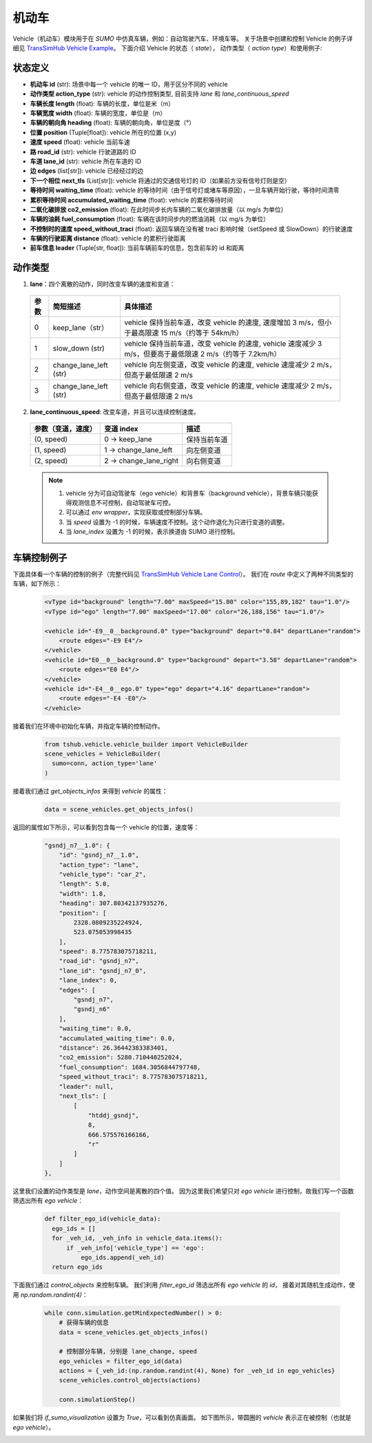 机动车
============

Vehicle（机动车）模块用于在 `SUMO` 中仿真车辆，例如：自动驾驶汽车、环境车等。
关于场景中创建和控制 Vehicle 的例子详细见 `TransSimHub Vehicle Example <https://github.com/Traffic-Alpha/TransSimHub/tree/main/examples/vehicles>`_。
下面介绍 Vehicle 的状态（ `state`）， 动作类型（ `action type`）和使用例子:


状态定义
~~~~~~~~~~~~~

- **机动车 id** (str): 场景中每一个 vehicle 的唯一 ID，用于区分不同的 vehicle
- **动作类型 action_type** (str): vehicle 的动作控制类型, 目前支持 `lane` 和 `lane_continuous_speed`
- **车辆长度 length** (float): 车辆的长度，单位是米（m）
- **车辆宽度 width** (float): 车辆的宽度，单位是（m）
- **车辆的朝向角 heading** (float): 车辆的朝向角，单位是度（°）
- **位置 position** (Tuple[float]): vehicle 所在的位置 (x,y)
- **速度 speed** (float): vehicle 当前车速
- **路 road_id** (str): vehicle 行驶道路的 ID
- **车道 lane_id** (str): vehicle 所在车道的 ID
- **边 edges** (list[str]): vehicle 已经经过的边
- **下一个相位 next_tls** (List[str]): vehicle 将通过的交通信号灯的 ID（如果前方没有信号灯则是空）
- **等待时间 waiting_time** (float): vehicle 的等待时间（由于信号灯或堵车等原因），一旦车辆开始行驶，等待时间清零
- **累积等待时间 accumulated_waiting_time** (float): vehicle 的累积等待时间
- **二氧化碳排放 co2_emission** (float): 在此时间步长内车辆的二氧化碳排放量（以 mg/s 为单位）
- **车辆的油耗 fuel_consumption** (float): 车辆在该时间步内的燃油消耗（以 mg/s 为单位）
- **不控制时的速度 speed_without_traci** (float): 返回车辆在没有被 traci 影响时候（setSpeed 或 SlowDown）的行驶速度
- **车辆的行驶距离 distance** (float): vehicle 的累积行驶距离
- **前车信息 leader** (Tuple[str, float]): 当前车辆前车的信息，包含前车的 id 和距离


动作类型
~~~~~~~~~~~~~~

1. **lane**：四个离散的动作，同时改变车辆的速度和变道：

  .. list-table::
    :header-rows: 1 

    * - 参数
      - 简短描述
      - 具体描述
    * - 0
      - keep_lane（str）
      - vehicle 保持当前车道，改变 vehicle 的速度, 速度增加 3 m/s，但小于最高限速 15 m/s（约等于 54km/h）
    * - 1
      - slow_down (str)
      - vehicle 保持当前车道，改变 vehicle 的速度, vehicle 速度减少 3 m/s，但要高于最低限速 2 m/s（约等于 7.2km/h）
    * - 2
      - change_lane_left (str)
      - vehicle 向左侧变道，改变 vehicle 的速度, vehicle 速度减少 2 m/s，但高于最低限速 2 m/s
    * - 3
      - change_lane_left (str)
      - vehicle 向右侧变道，改变 vehicle 的速度, vehicle 速度减少 2 m/s，但高于最低限速 2 m/s

2. **lane_continuous_speed**: 改变车道，并且可以连续控制速度。

  .. list-table::
    :header-rows: 1 

    * - 参数（变道，速度）
      - 变道 index
      - 描述
    * - (0, speed)
      - 0 -> keep_lane
      - 保持当前车道 
    * - (1, speed)
      - 1 -> change_lane_left
      - 向左侧变道 
    * - (2, speed)
      - 2 -> change_lane_right
      - 向右侧变道

  .. note::
    1. vehicle 分为可自动驾驶车（ego vehicle）和背景车（background vehicle），背景车辆只能获得观测信息不可控制，自动驾驶车可控。
    2. 可以通过 `env wrapper`，实现获取或控制部分车辆。
    3. 当 `speed` 设置为 -1 的时候，车辆速度不控制。这个动作退化为只进行变道的调整。
    4. 当 `lane_index` 设置为 -1 的时候，表示换道由 SUMO 进行控制。


车辆控制例子
~~~~~~~~~~~~~~~~~~

下面具体看一个车辆的控制的例子（完整代码见 `TransSimHub Vehicle Lane Control <https://github.com/Traffic-Alpha/TransSimHub/blob/main/examples/vehicles/vehicle_action/vehicle_ego.py>`_）。
我们在 `route` 中定义了两种不同类型的车辆，如下所示：

 .. code-block:: python

    <vType id="background" length="7.00" maxSpeed="15.00" color="155,89,182" tau="1.0"/>
    <vType id="ego" length="7.00" maxSpeed="17.00" color="26,188,156" tau="1.0"/>

    <vehicle id="-E9__0__background.0" type="background" depart="0.84" departLane="random">
        <route edges="-E9 E4"/>
    </vehicle>
    <vehicle id="E0__0__background.0" type="background" depart="3.58" departLane="random">
        <route edges="E0 E4"/>
    </vehicle>
    <vehicle id="-E4__0__ego.0" type="ego" depart="4.16" departLane="random">
        <route edges="-E4 -E0"/>
    </vehicle>

接着我们在环境中初始化车辆，并指定车辆的控制动作。

 .. code-block:: python

    from tshub.vehicle.vehicle_builder import VehicleBuilder
    scene_vehicles = VehicleBuilder(
      sumo=conn, action_type='lane'
    )  


接着我们通过 `get_objects_infos` 来得到 `vehicle` 的属性：

 .. code-block:: python

    data = scene_vehicles.get_objects_infos()


返回的属性如下所示，可以看到包含每一个 vehicle 的位置，速度等：

 .. code-block:: python

    "gsndj_n7__1.0": {
        "id": "gsndj_n7__1.0",
        "action_type": "lane",
        "vehicle_type": "car_2",
        "length": 5.0,
        "width": 1.8,
        "heading": 307.80342137935276,
        "position": [
            2328.0809235224924,
            523.075053998435
        ],
        "speed": 8.775783075718211,
        "road_id": "gsndj_n7",
        "lane_id": "gsndj_n7_0",
        "lane_index": 0,
        "edges": [
            "gsndj_n7",
            "gsndj_n6"
        ],
        "waiting_time": 0.0,
        "accumulated_waiting_time": 0.0,
        "distance": 26.36442383383401,
        "co2_emission": 5280.710440252024,
        "fuel_consumption": 1684.3056844797748,
        "speed_without_traci": 8.775783075718211,
        "leader": null,
        "next_tls": [
            [
                "htddj_gsndj",
                8,
                666.575576166166,
                "r"
            ]
        ]
    },


这里我们设置的动作类型是 `lane`，动作空间是离散的四个值。
因为这里我们希望只对 `ego vehicle` 进行控制，故我们写一个函数筛选出所有 `ego vehicle`：

  .. code-block:: python

    def filter_ego_id(vehicle_data):
      ego_ids = []
      for _veh_id, _veh_info in vehicle_data.items():
          if _veh_info['vehicle_type'] == 'ego':
              ego_ids.append(_veh_id)
      return ego_ids


下面我们通过 `control_objects` 来控制车辆。
我们利用 `filter_ego_id` 筛选出所有 `ego vehicle` 的 `id`，
接着对其随机生成动作，使用 `np.random.randint(4)`：
  
  .. code-block:: python

    while conn.simulation.getMinExpectedNumber() > 0:
        # 获得车辆的信息
        data = scene_vehicles.get_objects_infos()

        # 控制部分车辆, 分别是 lane_change, speed
        ego_vehicles = filter_ego_id(data)
        actions = {_veh_id:(np.random.randint(4), None) for _veh_id in ego_vehicles}
        scene_vehicles.control_objects(actions)

        conn.simulationStep()

  
如果我们将 `if_sumo_visualization` 设置为 `True`，可以看到仿真画面。
如下图所示，带圆圈的 `vehicle` 表示正在被控制（也就是 `ego vehicle`）。

.. image:: ../../../_static/object/vehicle_example.gif
   :alt: vehicle_sumo_example
   :align: center